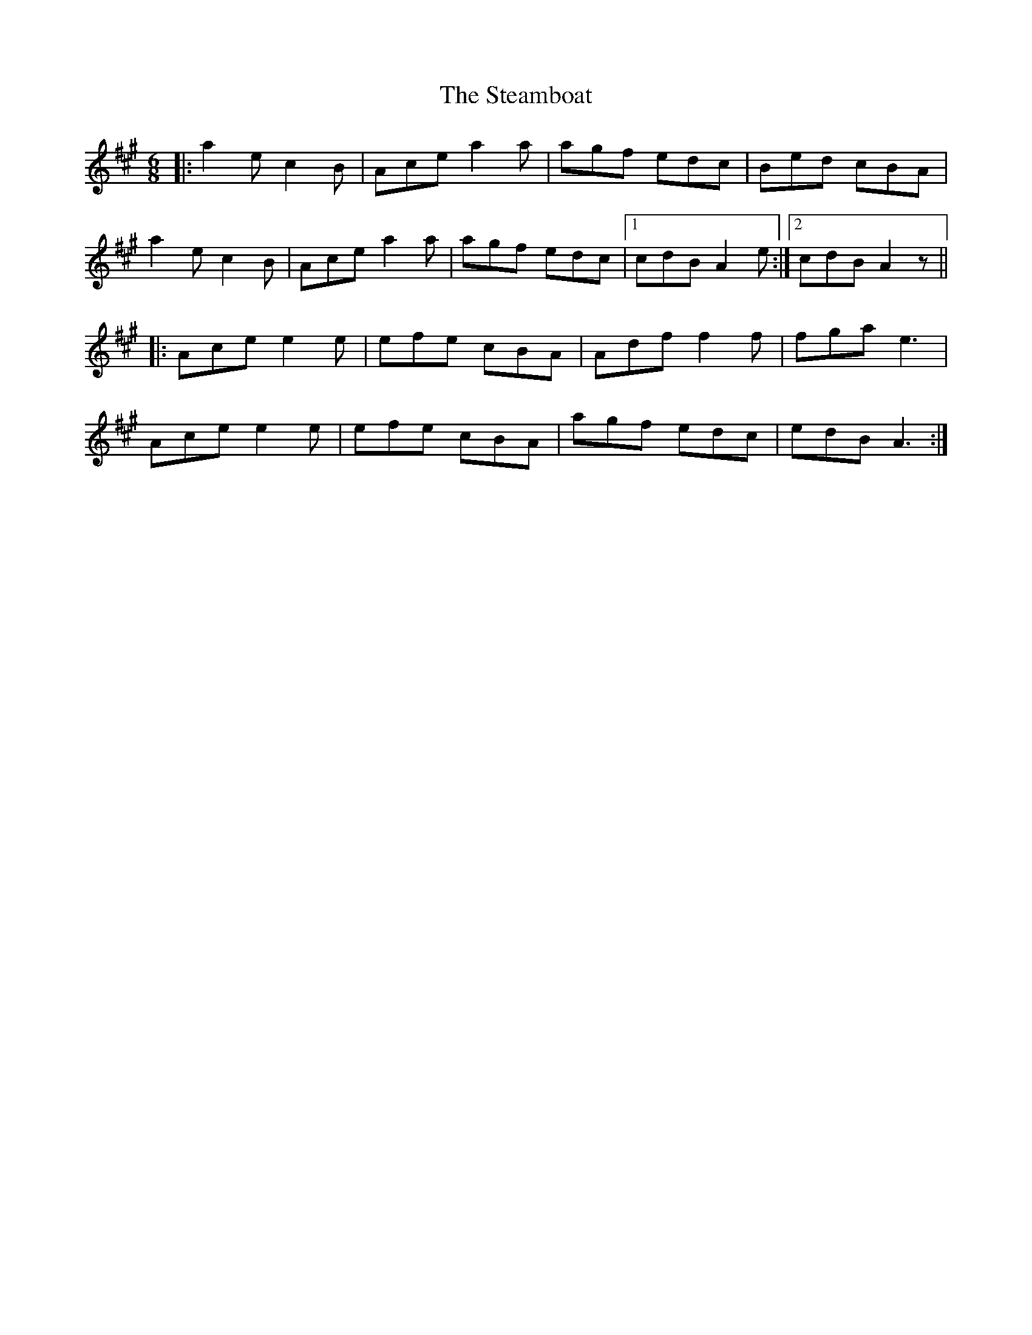 X: 38472
T: Steamboat, The
R: jig
M: 6/8
K: Amajor
|:a2e c2B|Ace a2a|agf edc|Bed cBA|
a2e c2B|Ace a2a|agf edc|1 cdB A2e:|2 cdB A2z||
|:Ace e2e|efe cBA|Adf f2f|fga e3|
Ace e2e|efe cBA|agf edc|edB A3:|

